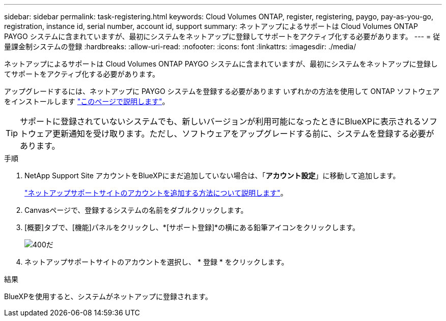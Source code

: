 ---
sidebar: sidebar 
permalink: task-registering.html 
keywords: Cloud Volumes ONTAP, register, registering, paygo, pay-as-you-go, registration, instance id, serial number, account id, support 
summary: ネットアップによるサポートは Cloud Volumes ONTAP PAYGO システムに含まれていますが、最初にシステムをネットアップに登録してサポートをアクティブ化する必要があります。 
---
= 従量課金制システムの登録
:hardbreaks:
:allow-uri-read: 
:nofooter: 
:icons: font
:linkattrs: 
:imagesdir: ./media/


[role="lead"]
ネットアップによるサポートは Cloud Volumes ONTAP PAYGO システムに含まれていますが、最初にシステムをネットアップに登録してサポートをアクティブ化する必要があります。

アップグレードするには、ネットアップに PAYGO システムを登録する必要があります いずれかの方法を使用して ONTAP ソフトウェアをインストールします link:task-updating-ontap-cloud.html["このページで説明します"]。


TIP: サポートに登録されていないシステムでも、新しいバージョンが利用可能になったときにBlueXPに表示されるソフトウェア更新通知を受け取ります。ただし、ソフトウェアをアップグレードする前に、システムを登録する必要があります。

.手順
. NetApp Support Site アカウントをBlueXPにまだ追加していない場合は、「*アカウント設定*」に移動して追加します。
+
https://docs.netapp.com/us-en/bluexp-setup-admin/task-adding-nss-accounts.html["ネットアップサポートサイトのアカウントを追加する方法について説明します"^]。

. Canvasページで、登録するシステムの名前をダブルクリックします。
. [概要]タブで、[機能]パネルをクリックし、*[サポート登録]*の横にある鉛筆アイコンをクリックします。
+
image::screenshot_features_support_registration_2.png[400だ]

. ネットアップサポートサイトのアカウントを選択し、 * 登録 * をクリックします。


.結果
BlueXPを使用すると、システムがネットアップに登録されます。
